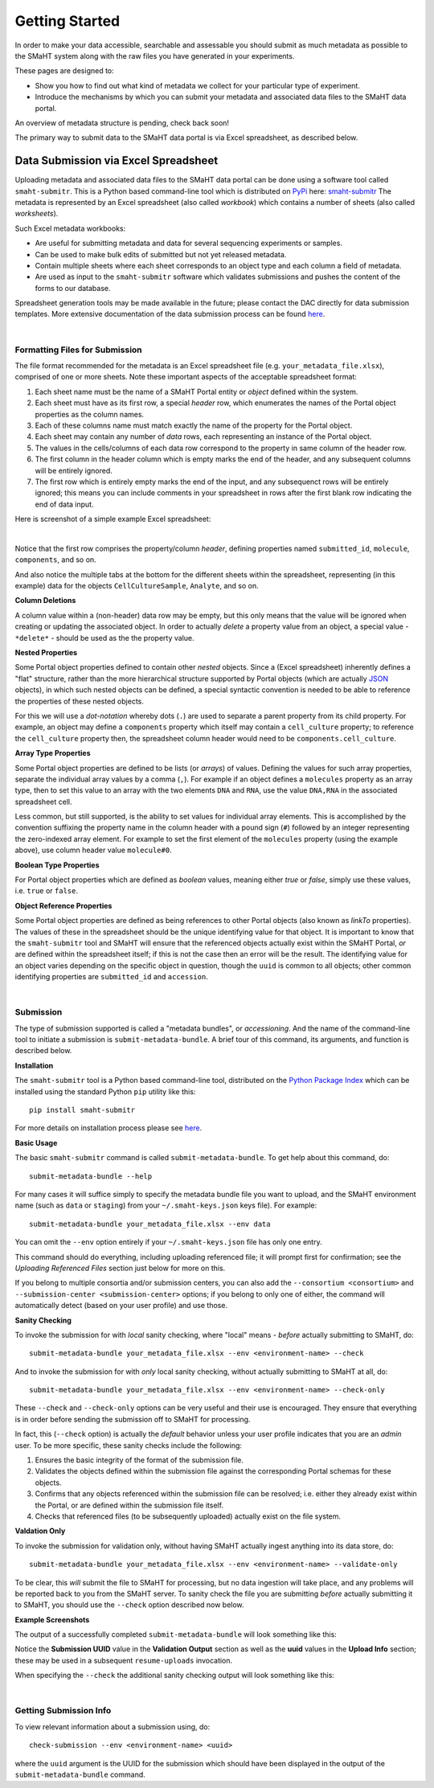 ===============
Getting Started
===============

In order to make your data accessible, searchable and assessable you should submit as much metadata as possible
to the SMaHT system along with the raw files you have generated in your experiments.

These pages are designed to:

* Show you how to find out what kind of metadata we collect for your particular type of experiment.
* Introduce the mechanisms by which you can submit your metadata and associated data files to the SMaHT data portal.

An overview of metadata structure is pending, check back soon!

The primary way to submit data to the SMaHT data portal is via Excel spreadsheet, as described below.


Data Submission via Excel Spreadsheet
^^^^^^^^^^^^^^^^^^^^^^^^^^^^^^^^^^^^^

Uploading metadata and associated data files to the SMaHT data portal can be done using a software tool called ``smaht-submitr``.
This is a Python based command-line tool which is distributed on `PyPi <https://pypi.org/>`_ here: `smaht-submitr <https://pypi.org/project/smaht-submitr/>`_
The metadata is represented by an Excel spreadsheet (also called `workbook`) which contains a number of sheets (also called `worksheets`).

Such Excel metadata workbooks:

* Are useful for submitting metadata and data for several sequencing experiments or samples.
* Can be used to make bulk edits of submitted but not yet released metadata.
* Contain multiple sheets where each sheet corresponds to an object type and each column a field of metadata.
* Are used as input to the ``smaht-submitr`` software which validates submissions and pushes the content of the forms to our database.

Spreadsheet generation tools may be made available in the future; please contact the DAC directly for data submission templates.
More extensive documentation of the data submission process can be found `here <https://submitr.readthedocs.io/en/latest/>`_.

|

Formatting Files for Submission
-------------------------------
The file format recommended for the metadata is an Excel spreadsheet file (e.g. ``your_metadata_file.xlsx``),
comprised of one or more sheets.
Note these important aspects of the acceptable spreadsheet format:

#. Each sheet name must be the name of a SMaHT Portal entity or `object` defined within the system.
#. Each sheet must have as its first row, a special `header` row, which enumerates the names of the Portal object properties as the column names.
#. Each of these columns name must match exactly the name of the property for the Portal object.
#. Each sheet may contain any number of `data` rows, each representing an instance of the Portal object.
#. The values in the cells/columns of each data row correspond to the property in same column of the header row. 
#. The first column in the header column which is empty marks the end of the header, and any subsequent columns will be entirely ignored.
#. The first row which is entirely empty marks the end of the input, and any subsequenct rows will be entirely ignored;
   this means you can include comments in your spreadsheet in rows after the first blank row indicating the end of data input.

Here is screenshot of a simple example Excel spreadsheet: 

.. image:: /static/img/docs/excel_screenshot.png
   :target: /static/img/docs/excel_screenshot.png
   :alt: Excel Spreadsheet Screenshot

|

Notice that the first row comprises the property/column `header`, defining properties named ``submitted_id``, ``molecule``, ``components``, and so on.

And also notice the multiple tabs at the bottom for the different sheets within the spreadsheet,
representing (in this example) data for the objects ``CellCultureSample``, ``Analyte``, and so on.

**Column Deletions**

A column value within a (non-header) data row may be empty, but this only means that the value will be ignored
when creating or updating the associated object. In order to actually `delete` a property value from an object,
a special value - ``*delete*`` - should be used as the the property value.

**Nested Properties**

Some Portal object properties defined to contain other `nested` objects.
Since a (Excel spreadsheet) inherently defines a "flat" structure,
rather than the more hierarchical structure supported by Portal objects (which are actually `JSON <https://en.wikipedia.org/wiki/JSON>`_ objects),
in which such nested objects can be defined,
a special syntactic convention is needed to be able to reference the properties of these nested objects.

For this we will use a `dot-notation` whereby dots (``.``) are used to separate a parent property from its child property.
For example, an object may define a ``components`` property which itself may contain a ``cell_culture`` property;
to reference the ``cell_culture`` property then, the spreadsheet column header would need to be ``components.cell_culture``.

**Array Type Properties**

Some Portal object properties are defined to be lists (or `arrays`) of values.
Defining the values for such array properties, separate the individual array values by a comma (``,``).
For example if an object defines a ``molecules`` property as an array type, then to set this
value to an array with the two elements ``DNA`` and ``RNA``, use the value ``DNA,RNA`` in the associated spreadsheet cell.

Less common, but still supported, is the ability to set values for individual array elements.
This is accomplished by the convention suffixing the property name in the column header with
a pound sign (``#``) followed by an integer representing the zero-indexed array element.
For example to set the first element of the ``molecules`` property (using the example above), use column header value ``molecule#0``.

**Boolean Type Properties**

For Portal object properties which are defined as `boolean` values, meaning either `true` or `false`,
simply use these values, i.e. ``true`` or ``false``.

**Object Reference Properties**

Some Portal object properties are defined as being references to other Portal objects (also known as `linkTo` properties).
The values of these in the spreadsheet should be the unique identifying value for that object.
It is important to know that the ``smaht-submitr`` tool and SMaHT will ensure that the referenced
objects actually exist within the SMaHT Portal, `or` are defined within the spreadsheet itself;
if this is not the case then an error will be the result.
The identifying value for an object varies depending on the specific object in question,
though the ``uuid`` is common to all objects; other common identifying properties
are ``submitted_id`` and ``accession``.

|

Submission
----------

The type of submission supported is called a "metadata bundles", or `accessioning`.
And the name of the command-line tool to initiate a submission is ``submit-metadata-bundle``.
A brief tour of this command, its arguments, and function is described below.

**Installation**

The ``smaht-submitr`` tool is a Python based command-line tool, distributed
on the `Python Package Index <https://pypi.org/project/smaht-submitr/>`_ which can be installed
using the standard Python ``pip`` utility like this::

    pip install smaht-submitr

For more details on installation process please see `here <https://submitr.readthedocs.io/en/latest/>`_.

**Basic Usage**

The basic ``smaht-submitr`` command is called ``submit-metadata-bundle``. To get help about this command, do::

   submit-metadata-bundle --help

For many cases it will suffice simply to specify the metadata bundle file you want to upload,
and the SMaHT environment name (such as ``data`` or ``staging``) from your ``~/.smaht-keys.json`` keys file).
For example::

   submit-metadata-bundle your_metadata_file.xlsx --env data

You can omit the ``--env`` option entirely if your ``~/.smaht-keys.json`` file has only one entry.

This command should do everything, including uploading referenced file; it will prompt first for confirmation;
see the `Uploading Referenced Files` section just below for more on this.

If you belong to
multiple consortia and/or submission centers, you can also add the ``--consortium <consortium>``
and ``--submission-center <submission-center>`` options; if you belong to only one of either,
the command will automatically detect (based on your user profile) and use those.

**Sanity Checking**

To invoke the submission for with `local` sanity checking, where "local" means - `before` actually submitting to SMaHT, do::

   submit-metadata-bundle your_metadata_file.xlsx --env <environment-name> --check

And to invoke the submission for with `only` local sanity checking, without actually submitting to SMaHT at all, do::

   submit-metadata-bundle your_metadata_file.xlsx --env <environment-name> --check-only

These ``--check`` and ``--check-only`` options can be very useful and their use is encouraged.
They ensure that everything is in order before sending the submission off to SMaHT for processing.

In fact, this (``--check`` option) is actually the `default` behavior unless your user profile indicates that you are an `admin` user.
To be more specific, these sanity checks include the following:

#. Ensures the basic integrity of the format of the submission file.
#. Validates the objects defined within the submission file against the corresponding Portal schemas for these objects.
#. Confirms that any objects referenced within the submission file can be resolved; i.e. either they already exist within the Portal, or are defined within the submission file itself.
#. Checks that referenced files (to be subsequently uploaded) actually exist on the file system.

**Valdation Only**

To invoke the submission for validation only, without having SMaHT actually ingest anything into its data store, do::

   submit-metadata-bundle your_metadata_file.xlsx --env <environment-name> --validate-only

To be clear, this `will` submit the file to SMaHT for processing, but no data ingestion will take place, and any problems
will be reported back to you from the SMaHT server. To sanity check the file you are submitting  `before` actually
submitting it to SMaHT, you should use the ``--check`` option described now below.

**Example Screenshots**

The output of a successfully completed ``submit-metadata-bundle`` will look something like this:

.. image:: /static/img/docs/submitr_output.png
    :target: /static/img/docs/submitr_output.png
    :alt: Excel Spreadsheet Screenshot

Notice the **Submission UUID** value in the **Validation Output** section as well as the **uuid** values in the **Upload Info** section;
these may be used in a subsequent ``resume-uploads`` invocation.

When specifying the ``--check`` the additional sanity checking output will look something like this:

.. image:: /static/img/docs/submitr_check.png
    :target: /static/img/docs/submitr_check.png
    :alt: Excel Spreadsheet Screenshot

|

Getting Submission Info
-----------------------
To view relevant information about a submission using, do::

   check-submission --env <environment-name> <uuid>

where the ``uuid`` argument is the UUID for the submission which should have been displayed in the output of the ``submit-metadata-bundle`` command.
